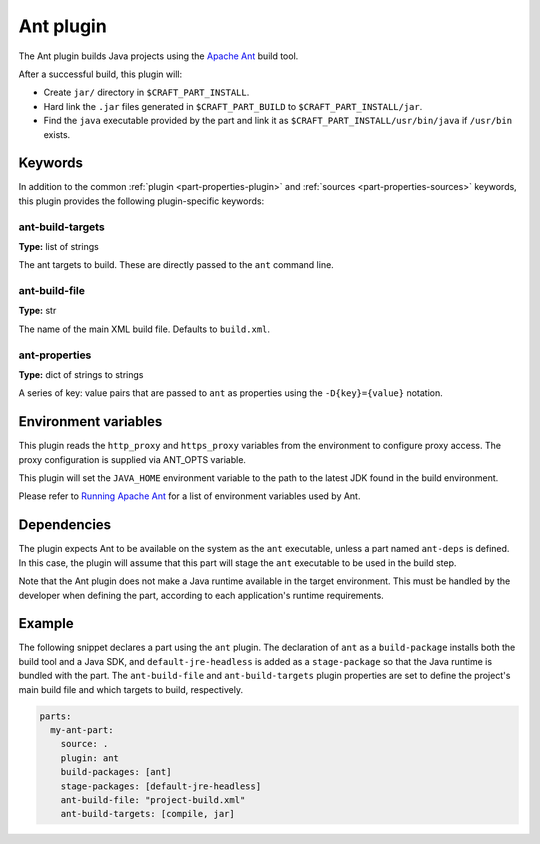 .. _rockcraft_ant_plugin:

Ant plugin
==========

The Ant plugin builds Java projects using the `Apache Ant`_ build tool.

After a successful build, this plugin will:

* Create ``jar/`` directory in ``$CRAFT_PART_INSTALL``.
* Hard link the ``.jar`` files generated in ``$CRAFT_PART_BUILD`` to
  ``$CRAFT_PART_INSTALL/jar``.
* Find the ``java`` executable provided by the part and link it as
  ``$CRAFT_PART_INSTALL/usr/bin/java`` if ``/usr/bin`` exists.

Keywords
--------

In addition to the common :ref:`plugin <part-properties-plugin>` and
:ref:`sources <part-properties-sources>` keywords, this plugin provides
the following plugin-specific keywords:

ant-build-targets
~~~~~~~~~~~~~~~~~
**Type:** list of strings

The ant targets to build. These are directly passed to the ``ant``
command line.

ant-build-file
~~~~~~~~~~~~~~
**Type:** str

The name of the main XML build file. Defaults to ``build.xml``.

ant-properties
~~~~~~~~~~~~~~
**Type:** dict of strings to strings

A series of key: value pairs that are passed to ``ant`` as properties
using the ``-D{key}={value}`` notation.


Environment variables
---------------------

This plugin reads the ``http_proxy`` and ``https_proxy`` variables
from the environment to configure proxy access. The proxy
configuration is supplied via ANT_OPTS variable.

This plugin will set the ``JAVA_HOME`` environment variable to the
path to the latest JDK found in the build environment.

Please refer to
`Running Apache Ant <https://ant.apache.org/manual/running.html>`_ for
a list of environment variables used by Ant.

.. _rockcraft-ant-details-begin:

Dependencies
------------

The plugin expects Ant to be available on the system as the ``ant``
executable, unless a part named ``ant-deps`` is defined. In this case,
the plugin will assume that this part will stage the ``ant``
executable to be used in the build step.

Note that the Ant plugin does not make a Java runtime available in the
target environment. This must be handled by the developer when
defining the part, according to each application's runtime
requirements.

.. _rockcraft-ant-details-end:


Example
-------

The following snippet declares a part using the ``ant`` plugin.
The declaration of ``ant`` as a ``build-package`` installs both the
build tool and a Java SDK, and ``default-jre-headless`` is added as
a ``stage-package`` so that the Java runtime is bundled with the part.
The ``ant-build-file`` and ``ant-build-targets`` plugin properties are
set to define the project's main build file and which targets to
build, respectively.

.. code-block:: yaml

    parts:
      my-ant-part:
        source: .
        plugin: ant
        build-packages: [ant]
        stage-packages: [default-jre-headless]
        ant-build-file: "project-build.xml"
        ant-build-targets: [compile, jar]

.. _Apache Ant: https://ant.apache.org/
